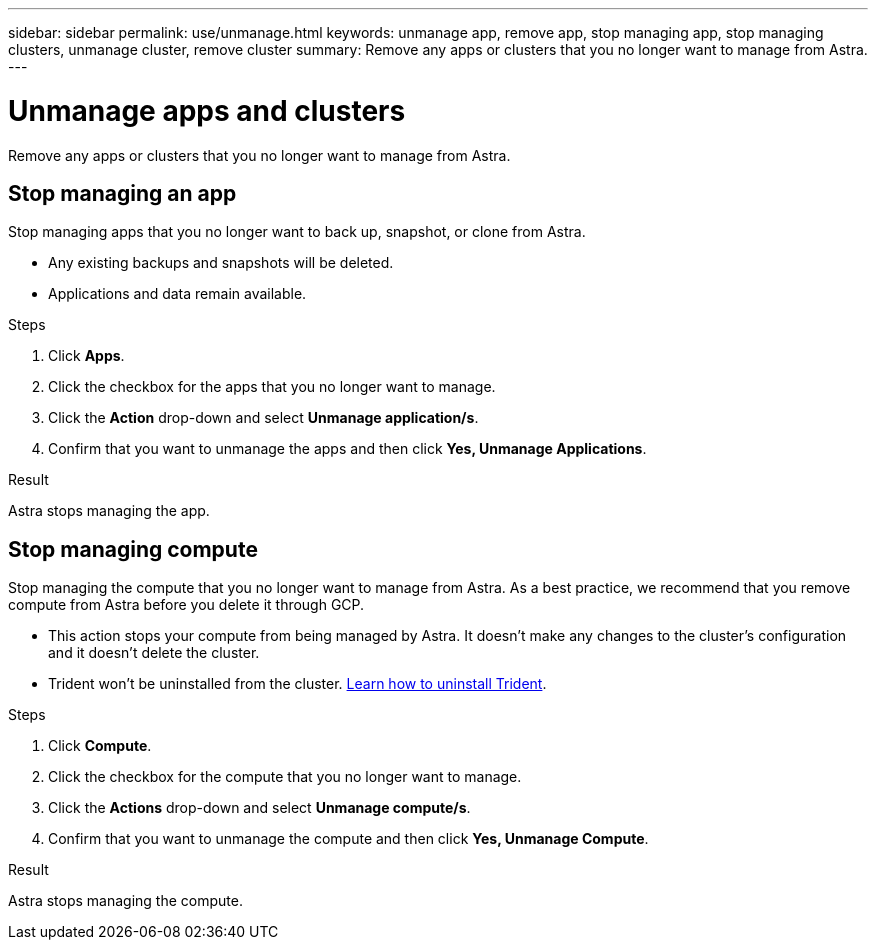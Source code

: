 ---
sidebar: sidebar
permalink: use/unmanage.html
keywords: unmanage app, remove app, stop managing app, stop managing clusters, unmanage cluster, remove cluster
summary: Remove any apps or clusters that you no longer want to manage from Astra.
---

= Unmanage apps and clusters
:hardbreaks:
:icons: font
:imagesdir: ../media/use/

Remove any apps or clusters that you no longer want to manage from Astra.

== Stop managing an app

Stop managing apps that you no longer want to back up, snapshot, or clone from Astra.

* Any existing backups and snapshots will be deleted.

* Applications and data remain available.

.Steps

. Click *Apps*.

. Click the checkbox for the apps that you no longer want to manage.

. Click the *Action* drop-down and select *Unmanage application/s*.

. Confirm that you want to unmanage the apps and then click *Yes, Unmanage Applications*.

.Result

Astra stops managing the app.

== Stop managing compute

Stop managing the compute that you no longer want to manage from Astra. As a best practice, we recommend that you remove compute from Astra before you delete it through GCP.

* This action stops your compute from being managed by Astra. It doesn't make any changes to the cluster's configuration and it doesn't delete the cluster.

* Trident won't be uninstalled from the cluster. https://netapp-trident.readthedocs.io/en/stable-v20.04/kubernetes/operations/tasks/managing.html#uninstalling-trident[Learn how to uninstall Trident^].

.Steps

. Click *Compute*.

. Click the checkbox for the compute that you no longer want to manage.

. Click the *Actions* drop-down and select *Unmanage compute/s*.

. Confirm that you want to unmanage the compute and then click *Yes, Unmanage Compute*.

.Result

Astra stops managing the compute.
